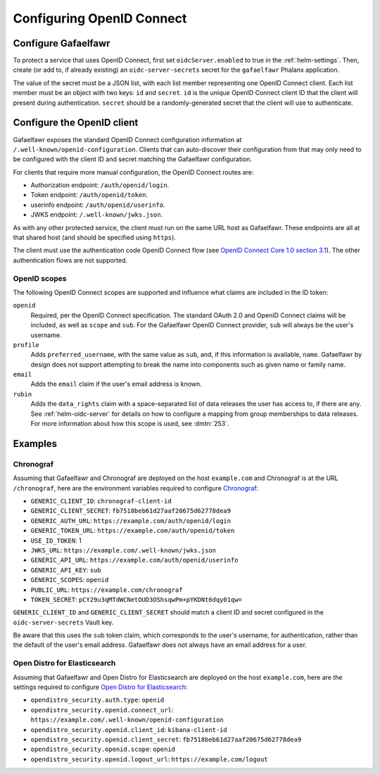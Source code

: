 .. _openid-connect:

##########################
Configuring OpenID Connect
##########################

Configure Gafaelfawr
====================

To protect a service that uses OpenID Connect, first set ``oidcServer.enabled`` to true in the :ref:`helm-settings`.
Then, create (or add to, if already existing) an ``oidc-server-secrets`` secret for the ``gafaelfawr`` Phalanx application.

The value of the secret must be a JSON list, with each list member representing one OpenID Connect client.
Each list member must be an object with two keys: ``id`` and ``secret``.
``id`` is the unique OpenID Connect client ID that the client will present during authentication.
``secret`` should be a randomly-generated secret that the client will use to authenticate.

Configure the OpenID client
===========================

Gafaelfawr exposes the standard OpenID Connect configuration information at ``/.well-known/openid-configuration``.
Clients that can auto-discover their configuration from that may only need to be configured with the client ID and secret matching the Gafaelfawr configuration.

For clients that require more manual configuration, the OpenID Connect routes are:

- Authorization endpoint: ``/auth/openid/login``.
- Token endpoint: ``/auth/openid/token``.
- userinfo endpoint: ``/auth/openid/userinfo``.
- JWKS endpoint: ``/.well-known/jwks.json``.

As with any other protected service, the client must run on the same URL host as Gafaelfawr.
These endpoints are all at that shared host (and should be specified using ``https``).

The client must use the authentication code OpenID Connect flow (see `OpenID Connect Core 1.0 section 3.1 <https://openid.net/specs/openid-connect-core-1_0.html#CodeFlowAuth>`__).
The other authentication flows are not supported.

OpenID scopes
-------------

The following OpenID Connect scopes are supported and influence what claims are included in the ID token:

``openid``
    Required, per the OpenID Connect specification.
    The standard OAuth 2.0 and OpenID Connect claims will be included, as well as ``scope`` and ``sub``.
    For the Gafaelfawr OpenID Connect provider, ``sub`` will always be the user's username.

``profile``
    Adds ``preferred_username``, with the same value as ``sub``, and, if this information is available, ``name``.
    Gafaelfawr by design does not support attempting to break the name into components such as given name or family name.

``email``
    Adds the ``email`` claim if the user's email address is known.

``rubin``
    Adds the ``data_rights`` claim with a space-separated list of data releases the user has access to, if there are any.
    See :ref:`helm-oidc-server` for details on how to configure a mapping from group memberships to data releases.
    For more information about how this scope is used, see :dmtn:`253`.

Examples
========

Chronograf
----------

Assuming that Gafaelfawr and Chronograf are deployed on the host ``example.com`` and Chronograf is at the URL ``/chronograf``, here are the environment variables required to configure `Chronograf <https://docs.influxdata.com/chronograf/v1/administration/managing-security/#configure-chronograf-to-use-any-oauth-20-provider>`__:

* ``GENERIC_CLIENT_ID``: ``chronograf-client-id``
* ``GENERIC_CLIENT_SECRET``: ``fb7518beb61d27aaf20675d62778dea9``
* ``GENERIC_AUTH_URL``: ``https://example.com/auth/openid/login``
* ``GENERIC_TOKEN_URL``: ``https://example.com/auth/openid/token``
* ``USE_ID_TOKEN``: 1
* ``JWKS_URL``: ``https://example.com/.well-known/jwks.json``
* ``GENERIC_API_URL``: ``https://example.com/auth/openid/userinfo``
* ``GENERIC_API_KEY``: ``sub``
* ``GENERIC_SCOPES``: ``openid``
* ``PUBLIC_URL``: ``https://example.com/chronograf``
* ``TOKEN_SECRET``: ``pCY29u3qMTdWCNetOUD3OShsqwPm+pYKDNt6dqy01qw=``

``GENERIC_CLIENT_ID`` and ``GENERIC_CLIENT_SECRET`` should match a client ID and secret configured in the ``oidc-server-secrets`` Vault key.

Be aware that this uses the ``sub`` token claim, which corresponds to the user's username, for authentication, rather than the default of the user's email address.
Gafaelfawr does not always have an email address for a user.

Open Distro for Elasticsearch
-----------------------------

Assuming that Gafaelfawr and Open Distro for Elasticsearch are deployed on the host ``example.com``, here are the settings required to configure `Open Distro for Elasticsearch <https://opendistro.github.io/for-elasticsearch-docs/docs/security/configuration/openid-connect/>`__:

* ``opendistro_security.auth.type``: ``openid``
* ``opendistro_security.openid.connect_url``: ``https://example.com/.well-known/openid-configuration``
* ``opendistro_security.openid.client_id``: ``kibana-client-id``
* ``opendistro_security.openid.client_secret``: ``fb7518beb61d27aaf20675d62778dea9``
* ``opendistro_security.openid.scope``: ``openid``
* ``opendistro_security.openid.logout_url``: ``https://example.com/logout``
